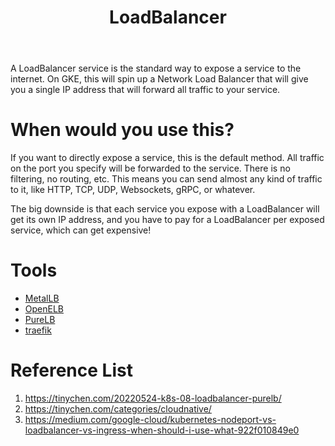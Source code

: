 :PROPERTIES:
:ID:       6823a5e3-b88a-40ca-9f8b-2e4196713852
:END:
#+title: LoadBalancer
#+filetags:

A LoadBalancer service is the standard way to expose a service to the internet. On GKE, this will spin up a Network Load Balancer that will give you a single IP address that will forward all traffic to your service.

[[https://miro.medium.com/v2/resize:fit:720/format:webp/1*P-10bQg_1VheU9DRlvHBTQ.png]]

* When would you use this?
If you want to directly expose a service, this is the default method. All traffic on the port you specify will be forwarded to the service. There is no filtering, no routing, etc. This means you can send almost any kind of traffic to it, like HTTP, TCP, UDP, Websockets, gRPC, or whatever.

The big downside is that each service you expose with a LoadBalancer will get its own IP address, and you have to pay for a LoadBalancer per exposed service, which can get expensive!

* Tools
+ [[id:bf4517d9-d2d7-437f-ae23-3bc3adc89b72][MetalLB]]
+ [[id:dc736784-a95b-4f96-a5b5-7499bf9a9e33][OpenELB]]
+ [[id:2354c245-044c-4705-90ed-944ab2168d0b][PureLB]]
+ [[id:4e1ed1d3-0d83-4bfc-871f-d81fd264ac8d][traefik]]

* Reference List
1. https://tinychen.com/20220524-k8s-08-loadbalancer-purelb/
2. https://tinychen.com/categories/cloudnative/
3. https://medium.com/google-cloud/kubernetes-nodeport-vs-loadbalancer-vs-ingress-when-should-i-use-what-922f010849e0
